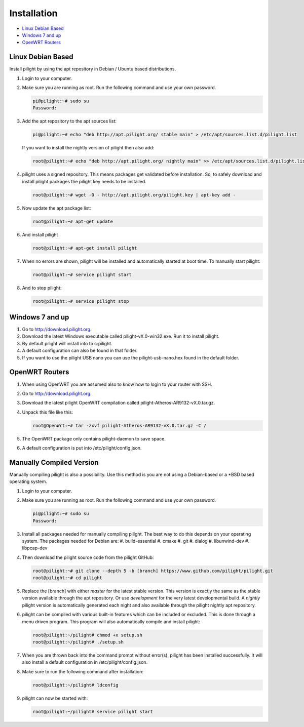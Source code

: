 Installation
============

* `Linux Debian Based`_
* `Windows 7 and up`_
* `OpenWRT Routers`_

Linux Debian Based
------------------

Install pilight by using the apt repository in Debian / Ubuntu based distributions.

#. Login to your computer.
#. Make sure you are running as root. Run the following command and use your own password.

   .. code-block:: console

      pi@pilight:~# sudo su
      Password:

#. Add the apt repository to the apt sources list:

   .. code-block:: console

      pi@pilight:~# echo "deb http://apt.pilight.org/ stable main" > /etc/apt/sources.list.d/pilight.list

   If you want to install the nightly version of pilight then also add:

   .. code-block:: console

      root@pilight:~# echo "deb http://apt.pilight.org/ nightly main" >> /etc/apt/sources.list.d/pilight.list

#. pilight uses a signed repository. This means packages get validated before installation. So, to safely download and install pilight packages the pilight key needs to be installed.

   .. code-block:: console

      root@pilight:~# wget -O - http://apt.pilight.org/pilight.key | apt-key add -

#. Now update the apt package list:

   .. code-block:: console

      root@pilight:~# apt-get update

#. And install pilight

   .. code-block:: console

      root@pilight:~# apt-get install pilight

#. When no errors are shown, pilight will be installed and automatically started at boot time. To manually start pilight:

   .. code-block:: console

      root@pilight:~# service pilight start

#. And to stop pilight:

   .. code-block:: console

	    root@pilight:~# service pilight stop

.. raw:: latex

   \newpage

Windows 7 and up
----------------

#. Go to http://download.pilight.org.
#. Download the latest Windows executable called pilight-vX.0-win32.exe. Run it to install pilight.
#. By default pilight will install into to c:\pilight\.
#. A default configuration can also be found in that folder.
#. If you want to use the pilight USB nano you can use the pilight-usb-nano.hex found in the default folder.

OpenWRT Routers
---------------

#. When using OpenWRT you are assumed also to know how to login to your router with SSH.
#. Go to http://download.pilight.org.
#. Download the latest pilight OpenWRT compilation called pilight-Atheros-AR9132-vX.0.tar.gz.
#. Unpack this file like this:

   .. code-block:: console

      root@OpenWrt:~# tar -zxvf pilight-Atheros-AR9132-vX.0.tar.gz -C /

#. The OpenWRT package only contains pilight-daemon to save space.
#. A default configuration is put into /etc/pilight/config.json.

Manually Compiled Version
-------------------------

Manually compiling pilight is also a possibility. Use this method is you are not using a Debian-based or a \*BSD based operating system.

#. Login to your computer.
#. Make sure you are running as root. Run the following command and use your own password.

   .. code-block:: console

      pi@pilight:~# sudo su
      Password:

#. Install all packages needed for manually compiling pilight. The best way to do this depends on your operating system. The packages needed for Debian are:
   #. build-essential
   #. cmake
   #. git
   #. dialog
   #. libunwind-dev
   #. libpcap-dev
#. Then download the pilight source code from the pilight GitHub:

   .. code-block:: console

      root@pilight:~# git clone --depth 5 -b [branch] https://www.github.com/pilight/pilight.git
      root@pilight:~# cd pilight


#. Replace the [branch] with either *master* for the latest stable version. This version is exactly the same as the stable version available through the apt repository. Or use *development* for the very latest developmental build. A *nightly* pilight version is automatically generated each night and also available through the pilight nightly apt repository.
#. pilight can be compiled with various built-in features which can be included or excluded. This is done through a menu driven program. This program will also automatically compile and install pilight:

   .. code-block:: console

      root@pilight:~/pilight# chmod +x setup.sh
      root@pilight:~/pilight# ./setup.sh

   .. image:: images/installation.png

#. When you are thrown back into the command prompt without error(s), pilight has been installed  successfully. It will also install a default configuration in /etc/pilight/config.json.
#. Make sure to run the following command after installation:

   .. code-block:: console

      root@pilight:~/pilight# ldconfig

#. pilight can now be started with:

   .. code-block:: console

      root@pilight:~/pilight# service pilight start
